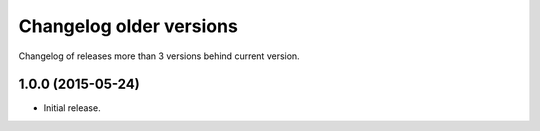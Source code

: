 ==========================
 Changelog older versions
==========================

Changelog of releases more than 3 versions behind current version.

1.0.0 (2015-05-24)
==================

- Initial release.

